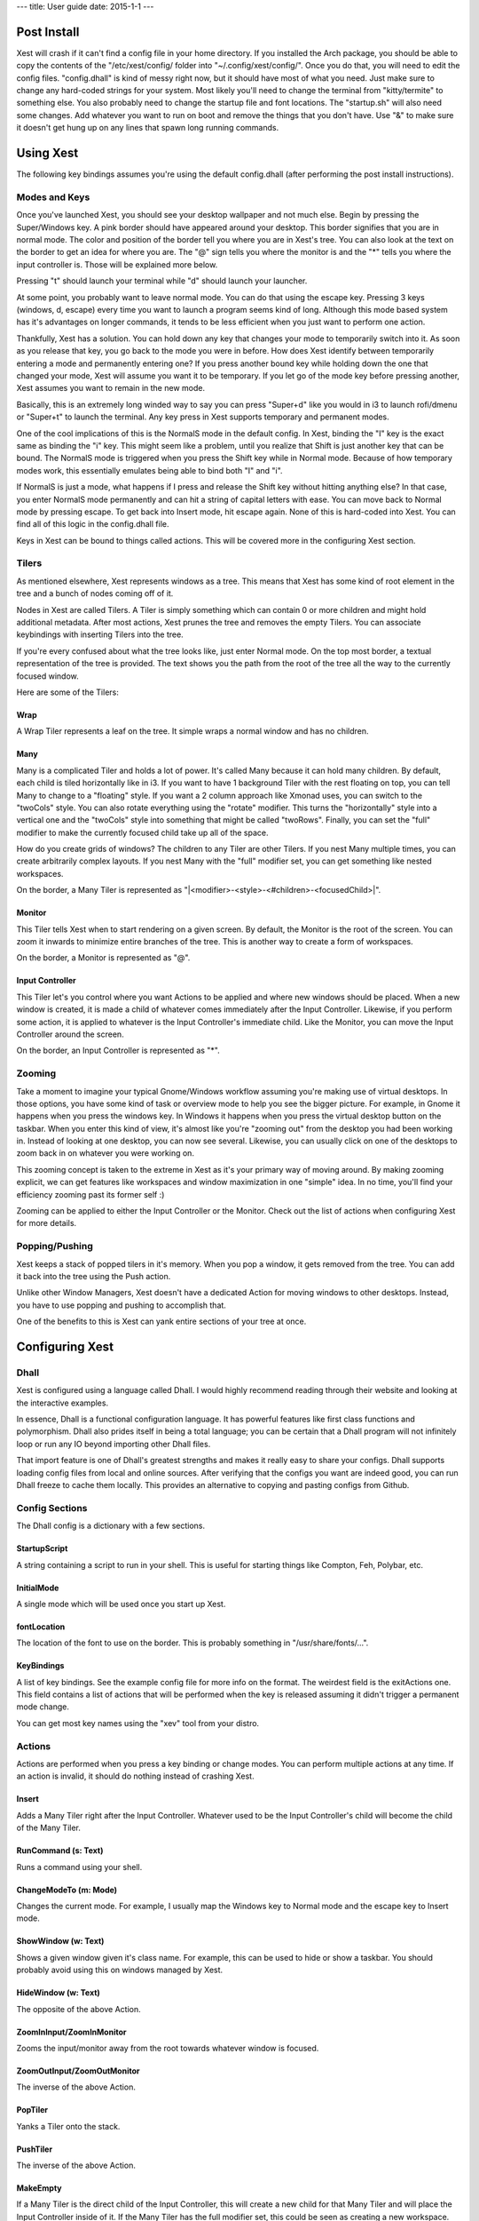 ---
title: User guide
date: 2015-1-1
---

Post Install
============

Xest will crash if it can't find a config file in your home directory. If you
installed the Arch package, you should be able to copy the contents of the "/etc/xest/config/
folder into "~/.config/xest/config/". Once you do that, you will need to edit
the config files. "config.dhall" is kind of messy right now, but it should have
most of what you need. Just make sure to change any hard-coded strings for your
system. Most likely you'll need to change the terminal from "kitty/termite" to
something else. You also probably need to change the startup file and font
locations. The "startup.sh" will also need some changes. Add whatever you want
to run on boot and remove the things that you don't have. Use "&" to make sure
it doesn't get hung up on any lines that spawn long running commands.

Using Xest
=============

The following key bindings assumes you're using the default config.dhall (after
performing the post install instructions).

Modes and Keys
--------------

Once you've launched Xest, you should see your desktop wallpaper and not much
else. Begin by pressing the Super/Windows key. A pink border should have
appeared around your desktop. This border signifies that you are in normal mode.
The color and position of the border tell you where you are in Xest's tree. You
can also look at the text on the border to get an idea for where you are. The
"@" sign tells you where the monitor is and the "*" tells you where the input
controller is. Those will be explained more below.

Pressing "t" should launch your terminal while "d" should launch your launcher.

At some point, you probably want to leave normal mode. You can do that using the
escape key. Pressing 3 keys (windows, d, escape) every time you want to launch a program seems kind
of long. Although this mode based system has it's advantages on longer commands,
it tends to be less efficient when you just want to perform one action.

Thankfully, Xest has a solution. You can hold down any key that changes your
mode to temporarily switch into it. As soon as you release that key, you go back
to the mode you were in before. How does Xest identify between temporarily
entering a mode and permanently entering one? If you press another bound key
while holding down the one that changed your mode, Xest will assume you want it
to be temporary. If you let go of the mode key before pressing another, Xest
assumes you want to remain in the new mode.

Basically, this is an extremely long winded way to say you can press "Super+d"
like you would in i3 to launch rofi/dmenu or "Super+t" to launch the terminal.
Any key press in Xest supports temporary and permanent modes.

One of the cool implications of this is the NormalS mode in the default config.
In Xest, binding the "I" key is the exact same as binding the "i" key. This
might seem like a problem, until you realize that Shift is just another key that
can be bound. The NormalS mode is triggered when you press the Shift key while
in Normal mode. Because of how temporary modes work, this essentially emulates
being able to bind both "I" and "i".

If NormalS is just a mode, what happens if I press and
release the Shift key without hitting anything else? In that case, you enter
NormalS mode permanently and can hit a string of capital letters with ease. You
can move back to Normal mode by pressing escape. To get back into Insert mode,
hit escape again. None of this is hard-coded into Xest. You can find all of this
logic in the config.dhall file.

Keys in Xest can be bound to things called actions. This will be covered more in
the configuring Xest section.

Tilers
------

As mentioned elsewhere, Xest represents windows as a tree. This means that Xest
has some kind of root element in the tree and a bunch of nodes coming off of it.

Nodes in Xest are called Tilers. A Tiler is simply something which can contain 0
or more children and might hold additional metadata. After most actions, Xest
prunes the tree and removes the empty Tilers. You can associate keybindings with
inserting Tilers into the tree.

If you're every confused about what the tree looks like, just enter Normal mode.
On the top most border, a textual representation of the tree is provided. The
text shows you the path from the root of the tree all the way to the currently
focused window.

Here are some of the Tilers:

Wrap
^^^^

A Wrap Tiler represents a leaf on the tree. It simple wraps a normal window and
has no children.

Many
^^^^^^^^^^

Many is a complicated Tiler and holds a lot of power. It's called Many because
it can hold many children. By default, each child is tiled horizontally like in
i3. If you want to have 1 background Tiler with the rest floating on top, you
can tell Many to change to a "floating" style. If you want a 2 column approach
like Xmonad uses, you can switch to the "twoCols" style. You can also rotate
everything using the "rotate" modifier. This turns the "horizontally" style into a
vertical one and the "twoCols" style into something that might be called
"twoRows". Finally, you can set the "full" modifier to make the currently focused
child take up all of the space.

How do you create grids of windows? The children to any Tiler are other Tilers.
If you nest Many multiple times, you can create arbitrarily complex layouts. If
you nest Many with the "full" modifier set, you can get something like nested
workspaces.

On the border, a Many Tiler is represented as
"\|<modifier>-<style>-<#children>-<focusedChild>\|".

Monitor
^^^^^^^

This Tiler tells Xest when to start rendering on a given screen. By default, the
Monitor is the root of the screen. You can zoom it inwards to minimize entire
branches of the tree. This is another way to create a form of workspaces.

On the border, a Monitor is represented as "@".

Input Controller
^^^^^^^^^^^^^^^^

This Tiler let's you control where you want Actions to be applied and where new
windows should be placed. When a new window is created, it is made a child of
whatever comes immediately after the Input Controller. Likewise, if you perform
some action, it is applied to whatever is the Input Controller's immediate
child. Like the Monitor, you can move the Input Controller around the screen.

On the border, an Input Controller is represented as "*".

Zooming
-------

Take a moment to imagine your typical Gnome/Windows workflow assuming you're
making use of virtual desktops. In those options, you have some kind of
task or overview mode to help you see the bigger picture. For example, in Gnome
it happens when you press the windows key. In Windows it happens when you press the virtual desktop button on the taskbar. When
you enter this kind of view, it's almost like you're "zooming out" from the
desktop you had been working in. Instead of looking at one desktop, you can now
see several. Likewise, you can usually click on one of the desktops to zoom back in on
whatever you were working on.

This zooming concept is taken to the extreme in Xest as it's your primary way of
moving around. By making zooming explicit, we can get features like workspaces
and window maximization in one "simple" idea. In no time, you'll find your efficiency
zooming past its former self :)

Zooming can be applied to either the Input Controller or the Monitor. Check out
the list of actions when configuring Xest for more details.

Popping/Pushing
---------------

Xest keeps a stack of popped tilers in it's memory.
When you pop a window, it gets removed from the tree. You can add it back into
the tree using the Push action.

Unlike other Window Managers, Xest doesn't have a dedicated Action for moving
windows to other desktops. Instead, you have to use popping
and pushing to accomplish that.

One of the benefits to this is Xest can yank entire sections of your tree at
once.

Configuring Xest
================

Dhall
-----

Xest is configured using a language called Dhall. I would highly recommend
reading through their website and looking at the interactive examples.

In essence, Dhall is a functional configuration language. It has powerful
features like first class functions and polymorphism. Dhall also prides itself
in being a total language; you can be certain that a Dhall program will not
infinitely loop or run any IO beyond importing other Dhall files.

That import feature is one of Dhall's greatest strengths and makes it really
easy to share your configs. Dhall supports loading config files from local and
online sources. After verifying that the configs you want are indeed good, you
can run Dhall freeze to cache them locally. This provides an alternative to
copying and pasting configs from Github.

Config Sections
---------------
The Dhall config is a dictionary with a few sections.

StartupScript
^^^^^^^^^^^^^
A string containing a script to run in your shell. This is useful for starting
things like Compton, Feh, Polybar, etc.

InitialMode
^^^^^^^^^^^^

A single mode which will be used once you start up Xest.

fontLocation
^^^^^^^^^^^^

The location of the font to use on the border. This is probably something in
"/usr/share/fonts/...".

KeyBindings
^^^^^^^^^^^

A list of key bindings. See the example config file for more info on the format.
The weirdest field is the exitActions one. This field contains a list of actions
that will be performed when the key is released assuming it didn't trigger a
permanent mode change.

You can get most key names using the "xev" tool from your distro.


Actions
-------

Actions are performed when you press a key binding or change modes. You can
perform multiple actions at any time. If an action is invalid, it should do
nothing instead of crashing Xest.

Insert
^^^^^^

Adds a Many Tiler right after the Input Controller. Whatever used to be the Input
Controller's child will become the child of the Many Tiler.

RunCommand (s: Text)
^^^^^^^^^^^^^^^^^^^^

Runs a command using your shell.

ChangeModeTo (m: Mode)
^^^^^^^^^^^^^^^^^^^^^^

Changes the current mode. For example, I usually map the Windows key to Normal
mode and the escape key to Insert mode.

ShowWindow (w: Text)
^^^^^^^^^^^^^^^^^^^^

Shows a given window given it's class name. For example, this can be used to
hide or show a taskbar. You should probably avoid using this on windows managed
by Xest.

HideWindow (w: Text)
^^^^^^^^^^^^^^^^^^^^

The opposite of the above Action.

ZoomInInput/ZoomInMonitor
^^^^^^^^^^^^^^^^^^^^^^^^^

Zooms the input/monitor away from the root towards whatever window is focused.

ZoomOutInput/ZoomOutMonitor
^^^^^^^^^^^^^^^^^^^^^^^^^^^

The inverse of the above Action.

PopTiler
^^^^^^^^

Yanks a Tiler onto the stack.

PushTiler
^^^^^^^^^

The inverse of the above Action.

MakeEmpty
^^^^^^^^^

If a Many Tiler is the direct child of the Input Controller, this will create a
new child for that Many Tiler and will place the Input Controller inside of it.
If the Many Tiler has the full modifier set, this could be seen as creating a new workspace.

MoveToFront
^^^^^^^^^^^

If a Many Tiler is the direct child of the Input Controller, this will move
whatever the currently focused child is to the "front" of the Tiler. What the
front means depends on the style and modifiers of the Tiler.

ChangeToHorizontal
^^^^^^^^^^^^^^^^^^

If a Many Tiler is the direct child of the Input Controller, this will change to
the horizontal style.

ChangeToFloating
^^^^^^^^^^^^^^^^

If a Many Tiler is the direct child of the Input Controller, this will change to
the floating style.

ChangeToTwoCols
^^^^^^^^^^^^^^^

If a Many Tiler is the direct child of the Input Controller, this will change to
the twoCols style.

setRotate
^^^^^^^^^

If a Many Tiler is the direct child of the Input Controller, this will change to
the rotate modifier.

setFull
^^^^^^^

If a Many Tiler is the direct child of the Input Controller, this will change to
the full screen modifier.

setNoMod
^^^^^^^^^

If a Many Tiler is the direct child of the Input Controller, this will remove
whatever the current modifier is.

ChangeNamed (n: Text)
^^^^^^^^^^^^^^^^^^^^^

Change to a different child. Currently, the only valid names are numbers.

Move (d: Direction)
^^^^^^^^^^^^^^^^^^^

Changes children either forwards or backwards depending on the value
passed to it.

KillActive
^^^^^^^^^^

Kills the currently focused window.

ExitNow
^^^^^^^

Exits from Xest without trying to kill anything nicely first. If you trigger
this on accident, you will likely lose work.

ToggleLogging
^^^^^^^^^^^^^

Each call to this action toggles whether logging happens in the /tmp/xest.log
file. By default, it is off. Each time you turn it on, the file is overwritten.

ZoomMonitorToInput
^^^^^^^^^^^^^^^^^^

Moves the Monitor so that it is right behind the Input Controller.

ZoomInputToMonitor
^^^^^^^^^^^^^^^^^^

Moves the Input Controller so that it is right in front of the Monitor.


ToggleDocks
^^^^^^^^^^^

Toggles whether to show any docks such as Polybar. Docks are hidden when you
enter full screen although they won't necessarily be restored automatically so
you might want to have this as a keybinding somewhere.
